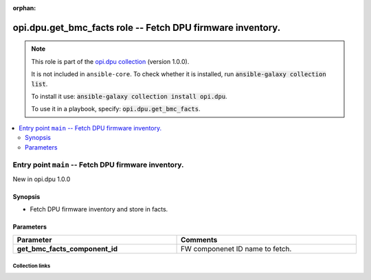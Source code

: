 
.. Document meta

:orphan:

.. |antsibull-internal-nbsp| unicode:: 0xA0
    :trim:

.. meta::
  :antsibull-docs: 2.7.0

.. Anchors

.. _ansible_collections.opi.dpu.get_bmc_facts_role:

.. Title

opi.dpu.get_bmc_facts role -- Fetch DPU firmware inventory.
+++++++++++++++++++++++++++++++++++++++++++++++++++++++++++

.. Collection note

.. note::
    This role is part of the `opi.dpu collection <https://galaxy.ansible.com/ui/repo/published/opi/dpu/>`_ (version 1.0.0).

    It is not included in ``ansible-core``.
    To check whether it is installed, run :code:`ansible-galaxy collection list`.

    To install it use: :code:`ansible-galaxy collection install opi.dpu`.

    To use it in a playbook, specify: :code:`opi.dpu.get_bmc_facts`.

.. contents::
   :local:
   :depth: 2


.. Entry point title

Entry point ``main`` -- Fetch DPU firmware inventory.
-----------------------------------------------------

.. version_added

.. rst-class:: ansible-version-added

New in opi.dpu 1.0.0

.. Deprecated


Synopsis
^^^^^^^^

.. Description

- Fetch DPU firmware inventory and store in facts.

.. Requirements


.. Options

Parameters
^^^^^^^^^^

.. tabularcolumns:: \X{1}{3}\X{2}{3}

.. list-table::
  :width: 100%
  :widths: auto
  :header-rows: 1
  :class: longtable ansible-option-table

  * - Parameter
    - Comments

  * - .. raw:: html

        <div class="ansible-option-cell">
        <div class="ansibleOptionAnchor" id="parameter-main--get_bmc_facts_component_id"></div>

      .. _ansible_collections.opi.dpu.get_bmc_facts_role__parameter-main__get_bmc_facts_component_id:

      .. rst-class:: ansible-option-title

      **get_bmc_facts_component_id**

      .. raw:: html

        <a class="ansibleOptionLink" href="#parameter-main--get_bmc_facts_component_id" title="Permalink to this option"></a>

      .. ansible-option-type-line::

        :ansible-option-type:`string`




      .. raw:: html

        </div>

    - .. raw:: html

        <div class="ansible-option-cell">

      FW componenet ID name to fetch.


      .. raw:: html

        </div>


.. Attributes


.. Notes


.. Seealso




.. Extra links

Collection links
~~~~~~~~~~~~~~~~

.. ansible-links::

  - title: "Issue Tracker"
    url: "https://github.com/opiproject/ansible-opi-dpu/issues"
    external: true
  - title: "Repository (Sources)"
    url: "https://github.com/opiproject/ansible-opi-dpu"
    external: true


.. Parsing errors

